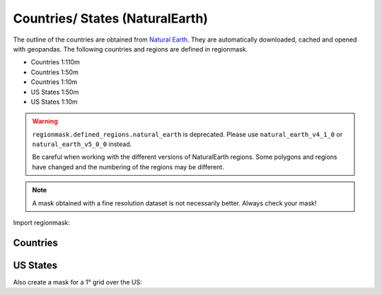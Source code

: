 Countries/ States (NaturalEarth)
################################

The outline of the countries are obtained from
`Natural Earth <http://www.naturalearthdata.com/>`_.
They are automatically downloaded, cached and opened with geopandas.
The following countries and regions are defined in regionmask.

* Countries 1:110m
* Countries 1:50m
* Countries 1:10m
* US States 1:50m
* US States 1:10m

.. warning::
   ``regionmask.defined_regions.natural_earth`` is deprecated.
   Please use ``natural_earth_v4_1_0`` or ``natural_earth_v5_0_0`` instead.

   Be careful when working with the different versions of NaturalEarth regions. Some
   polygons and regions have changed and the numbering of the regions may be different.

.. note::
   A mask obtained with a fine resolution dataset is not necessarily better.
   Always check your mask!

.. ipython:: python
    :suppress:

    import matplotlib as mpl

    # cut border when saving (for maps)
    mpl.rcParams["savefig.bbox"] = "tight"

Import regionmask:

.. ipython:: python

    import regionmask

Countries
=========

.. ipython:: python

    @savefig plotting_countries.png width=100%
    regionmask.defined_regions.natural_earth_v5_0_0.countries_110.plot(add_label=False);

US States
=========

.. ipython:: python

    states = regionmask.defined_regions.natural_earth_v5_0_0.us_states_50

    @savefig plotting_states.png width=100%
    states.plot(add_label=False);


Also create a mask for a 1° grid over the US:

.. ipython:: python

    import numpy as np

    # create a grid
    lon = np.arange(200.5, 325)
    lat = np.arange(74.5, 14, -1)

    mask = states.mask(lon, lat)

    states.plot(add_label=False);
    @savefig plotting_states_mask.png width=100%
    mask.plot(add_colorbar=False)
